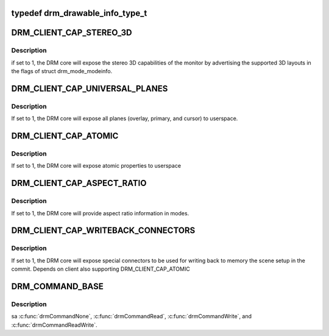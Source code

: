 .. -*- coding: utf-8; mode: rst -*-
.. src-file: include/uapi/drm/drm.h

.. _`drm_drawable_info_type_t`:

typedef drm_drawable_info_type_t
================================

.. c:type:: typedef drm_drawable_info_type_t


.. _`drm_client_cap_stereo_3d`:

DRM_CLIENT_CAP_STEREO_3D
========================

.. c:function::  DRM_CLIENT_CAP_STEREO_3D()

.. _`drm_client_cap_stereo_3d.description`:

Description
-----------

if set to 1, the DRM core will expose the stereo 3D capabilities of the
monitor by advertising the supported 3D layouts in the flags of struct
drm_mode_modeinfo.

.. _`drm_client_cap_universal_planes`:

DRM_CLIENT_CAP_UNIVERSAL_PLANES
===============================

.. c:function::  DRM_CLIENT_CAP_UNIVERSAL_PLANES()

.. _`drm_client_cap_universal_planes.description`:

Description
-----------

If set to 1, the DRM core will expose all planes (overlay, primary, and
cursor) to userspace.

.. _`drm_client_cap_atomic`:

DRM_CLIENT_CAP_ATOMIC
=====================

.. c:function::  DRM_CLIENT_CAP_ATOMIC()

.. _`drm_client_cap_atomic.description`:

Description
-----------

If set to 1, the DRM core will expose atomic properties to userspace

.. _`drm_client_cap_aspect_ratio`:

DRM_CLIENT_CAP_ASPECT_RATIO
===========================

.. c:function::  DRM_CLIENT_CAP_ASPECT_RATIO()

.. _`drm_client_cap_aspect_ratio.description`:

Description
-----------

If set to 1, the DRM core will provide aspect ratio information in modes.

.. _`drm_client_cap_writeback_connectors`:

DRM_CLIENT_CAP_WRITEBACK_CONNECTORS
===================================

.. c:function::  DRM_CLIENT_CAP_WRITEBACK_CONNECTORS()

.. _`drm_client_cap_writeback_connectors.description`:

Description
-----------

If set to 1, the DRM core will expose special connectors to be used for
writing back to memory the scene setup in the commit. Depends on client
also supporting DRM_CLIENT_CAP_ATOMIC

.. _`drm_command_base`:

DRM_COMMAND_BASE
================

.. c:function::  DRM_COMMAND_BASE()

    The device specific ioctl range is from 0x40 to 0x9f. Generic IOCTLS restart at 0xA0.

.. _`drm_command_base.description`:

Description
-----------

\sa \ :c:func:`drmCommandNone`\ , \ :c:func:`drmCommandRead`\ , \ :c:func:`drmCommandWrite`\ , and
\ :c:func:`drmCommandReadWrite`\ .

.. This file was automatic generated / don't edit.


